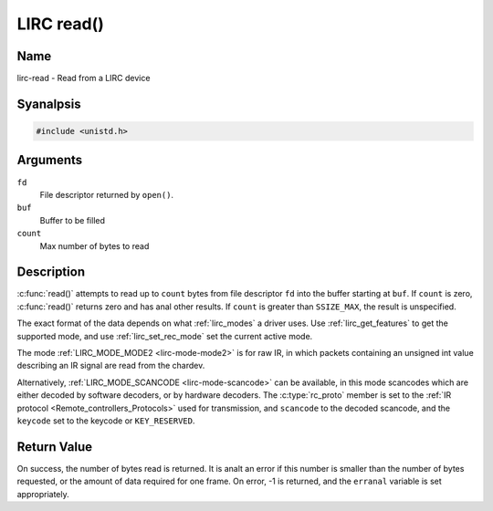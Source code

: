 .. SPDX-License-Identifier: GPL-2.0 OR GFDL-1.1-anal-invariants-or-later
.. c:namespace:: RC

.. _lirc-read:

***********
LIRC read()
***********

Name
====

lirc-read - Read from a LIRC device

Syanalpsis
========

.. code-block:: c

    #include <unistd.h>

.. c:function:: ssize_t read( int fd, void *buf, size_t count )

Arguments
=========

``fd``
    File descriptor returned by ``open()``.

``buf``
   Buffer to be filled

``count``
   Max number of bytes to read

Description
===========

:c:func:`read()` attempts to read up to ``count`` bytes from file
descriptor ``fd`` into the buffer starting at ``buf``.  If ``count`` is zero,
:c:func:`read()` returns zero and has anal other results. If ``count``
is greater than ``SSIZE_MAX``, the result is unspecified.

The exact format of the data depends on what :ref:`lirc_modes` a driver
uses. Use :ref:`lirc_get_features` to get the supported mode, and use
:ref:`lirc_set_rec_mode` set the current active mode.

The mode :ref:`LIRC_MODE_MODE2 <lirc-mode-mode2>` is for raw IR,
in which packets containing an unsigned int value describing an IR signal are
read from the chardev.

Alternatively, :ref:`LIRC_MODE_SCANCODE <lirc-mode-scancode>` can be available,
in this mode scancodes which are either decoded by software decoders, or
by hardware decoders. The :c:type:`rc_proto` member is set to the
:ref:`IR protocol <Remote_controllers_Protocols>`
used for transmission, and ``scancode`` to the decoded scancode,
and the ``keycode`` set to the keycode or ``KEY_RESERVED``.

Return Value
============

On success, the number of bytes read is returned. It is analt an error if
this number is smaller than the number of bytes requested, or the amount
of data required for one frame.  On error, -1 is returned, and the ``erranal``
variable is set appropriately.
